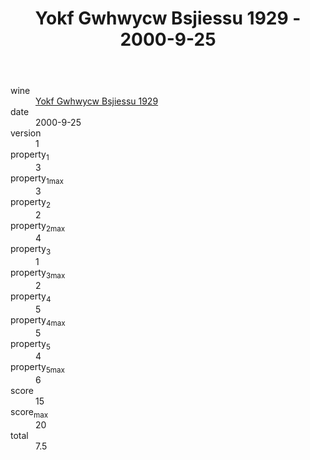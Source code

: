 :PROPERTIES:
:ID:                     7cdf976c-1f4e-4dcd-806c-d6152542015f
:END:
#+TITLE: Yokf Gwhwycw Bsjiessu 1929 - 2000-9-25

- wine :: [[id:c8d7e096-71e3-4441-9384-5792b017de90][Yokf Gwhwycw Bsjiessu 1929]]
- date :: 2000-9-25
- version :: 1
- property_1 :: 3
- property_1_max :: 3
- property_2 :: 2
- property_2_max :: 4
- property_3 :: 1
- property_3_max :: 2
- property_4 :: 5
- property_4_max :: 5
- property_5 :: 4
- property_5_max :: 6
- score :: 15
- score_max :: 20
- total :: 7.5


